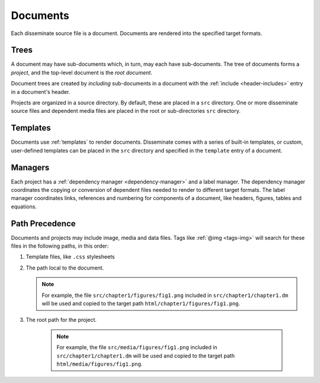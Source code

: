 .. _document:

Documents
=========

Each disseminate source file is a document. Documents are rendered into the
specified target formats.

Trees
-----

A document may have sub-documents which, in turn, may each have sub-documents.
The tree of documents forms a *project*, and the top-level document is the
*root document*.

Document trees are created by *including* sub-documents in a document with the
:ref:`include <header-includes>` entry in a document's header.

Projects are organized in a source directory. By default, these are placed in
a ``src`` directory.  One or more disseminate source files and dependent media
files are placed in the root or sub-directories ``src`` directory.

Templates
---------

Documents use :ref:`templates` to render documents. Disseminate comes with a
series of built-in templates, or custom, user-defined templates can be placed
in the ``src`` directory and specified in the ``template`` entry of a document.

Managers
--------

Each project has a :ref:`dependency manager <dependency-manager>` and a label
manager. The dependency manager coordinates the copying or conversion of
dependent files needed to render to different target formats. The label
manager coordinates links, references and numbering for components of a
document, like headers, figures, tables and equations.

Path Precedence
---------------
Documents and projects may include image, media and data files. Tags like
:ref:`@img <tags-img>` will search for these files in the following paths, in
this order:

1. Template files, like ``.css`` stylesheets
2. The path local to the document.

   .. note::

       For example, the file ``src/chapter1/figures/fig1.png`` included in
       ``src/chapter1/chapter1.dm`` will be used and copied to the target
       path ``html/chapter1/figures/fig1.png``.

3. The root path for the project.

    .. note::

       For example, the file ``src/media/figures/fig1.png`` included in
       ``src/chapter1/chapter1.dm`` will be used and copied to the target
       path ``html/media/figures/fig1.png``.
